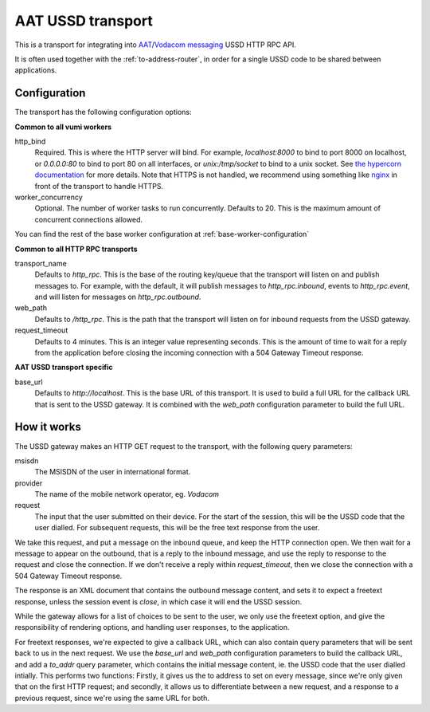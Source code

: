 AAT USSD transport
------------------
This is a transport for integrating into `AAT`_/`Vodacom messaging`_ USSD HTTP RPC API.

It is often used together with the :ref:`to-address-router`, in order for a single USSD code to be shared between applications.

.. _AAT: https://www.aat.co.za/always-active-mobile/ussd/
.. _Vodacom messaging: https://www.vodacommessaging.co.za/ussdapi.asp


Configuration
^^^^^^^^^^^^^
The transport has the following configuration options:

**Common to all vumi workers**

http_bind
    Required. This is where the HTTP server will bind. For example, `localhost:8000` to bind to port 8000 on localhost, or `0.0.0.0:80` to bind to port 80 on all interfaces, or `unix:/tmp/socket` to bind to a unix socket. See `the hypercorn documentation`_ for more details. Note that HTTPS is not handled, we recommend using something like `nginx`_ in front of the transport to handle HTTPS.
worker_concurrency
    Optional. The number of worker tasks to run concurrently. Defaults to 20. This is the maximum amount of concurrent connections allowed.

You can find the rest of the base worker configuration at :ref:`base-worker-configuration`

.. _the hypercorn documentation: https://pgjones.gitlab.io/hypercorn/how_to_guides/binds.html
.. _nginx: https://nginx.org/en/docs/

**Common to all HTTP RPC transports**

transport_name
    Defaults to `http_rpc`. This is the base of the routing key/queue that the transport
    will listen on and publish messages to. For example, with the default, it will
    publish messages to `http_rpc.inbound`, events to `http_rpc.event`, and will listen
    for messages on `http_rpc.outbound`.
web_path
    Defaults to `/http_rpc`. This is the path that the transport will listen on for
    inbound requests from the USSD gateway.
request_timeout
    Defaults to 4 minutes. This is an integer value representing seconds. This is the
    amount of time to wait for a reply from the application before closing the incoming
    connection with a 504 Gateway Timeout response.

**AAT USSD transport specific**

base_url
    Defaults to `http://localhost`. This is the base URL of this transport. It is used to build a full URL for the callback URL that is sent to the USSD gateway. It is combined with the `web_path` configuration parameter to build the full URL.


How it works
^^^^^^^^^^^^
The USSD gateway makes an HTTP GET request to the transport, with the following query parameters:

msisdn
    The MSISDN of the user in international format.
provider
    The name of the mobile network operator, eg. `Vodacom`
request
    The input that the user submitted on their device. For the start of the session,    this will be the USSD code that the user dialled. For subsequent requests, this will be the free text response from the user.

We take this request, and put a message on the inbound queue, and keep the HTTP connection open. We then wait for a message to appear on the outbound, that is a reply to the inbound message, and use the reply to response to the request and close the connection. If we don't receive a reply within `request_timeout`, then we close the connection with a 504 Gateway Timeout response.

The response is an XML document that contains the outbound message content, and sets it to expect a freetext response, unless the session event is `close`, in which case it will end the USSD session.

While the gateway allows for a list of choices to be sent to the user, we only use the freetext option, and give the responsibility of rendering options, and handling user responses, to the application.

For freetext responses, we're expected to give a callback URL, which can also contain query parameters that will be sent back to us in the next request. We use the `base_url` and `web_path` configuration parameters to build the callback URL, and add a `to_addr` query parameter, which contains the initial message content, ie. the USSD code that the user dialled intially. This performs two functions: Firstly, it gives us the to address to set on every message, since we're only given that on the first HTTP request; and secondly, it allows us to differentiate between a new request, and a response to a previous request, since we're using the same URL for both.